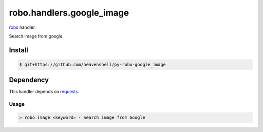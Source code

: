 robo.handlers.google_image
==========================

`robo <http://github.com/heavenshell/py-robo>`_ handler.

Search image from google.

Install
-------
.. code::

  $ git+https://github.com/heavenshell/py-robo-google_image

Dependency
----------

This handler depends on `requests <http://docs.python-requests.org/en/latest/>`_.

Usage
~~~~~
.. code::

  > robo image <keyword> - Search image from Google

